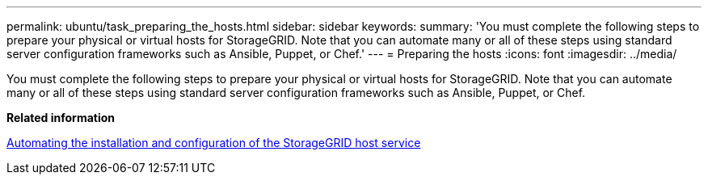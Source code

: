 ---
permalink: ubuntu/task_preparing_the_hosts.html
sidebar: sidebar
keywords: 
summary: 'You must complete the following steps to prepare your physical or virtual hosts for StorageGRID. Note that you can automate many or all of these steps using standard server configuration frameworks such as Ansible, Puppet, or Chef.'
---
= Preparing the hosts
:icons: font
:imagesdir: ../media/

[.lead]
You must complete the following steps to prepare your physical or virtual hosts for StorageGRID. Note that you can automate many or all of these steps using standard server configuration frameworks such as Ansible, Puppet, or Chef.

*Related information*

xref:concept_automating_the_installation_and_configuration_of_storagegrid_host_service.adoc[Automating the installation and configuration of the StorageGRID host service]
